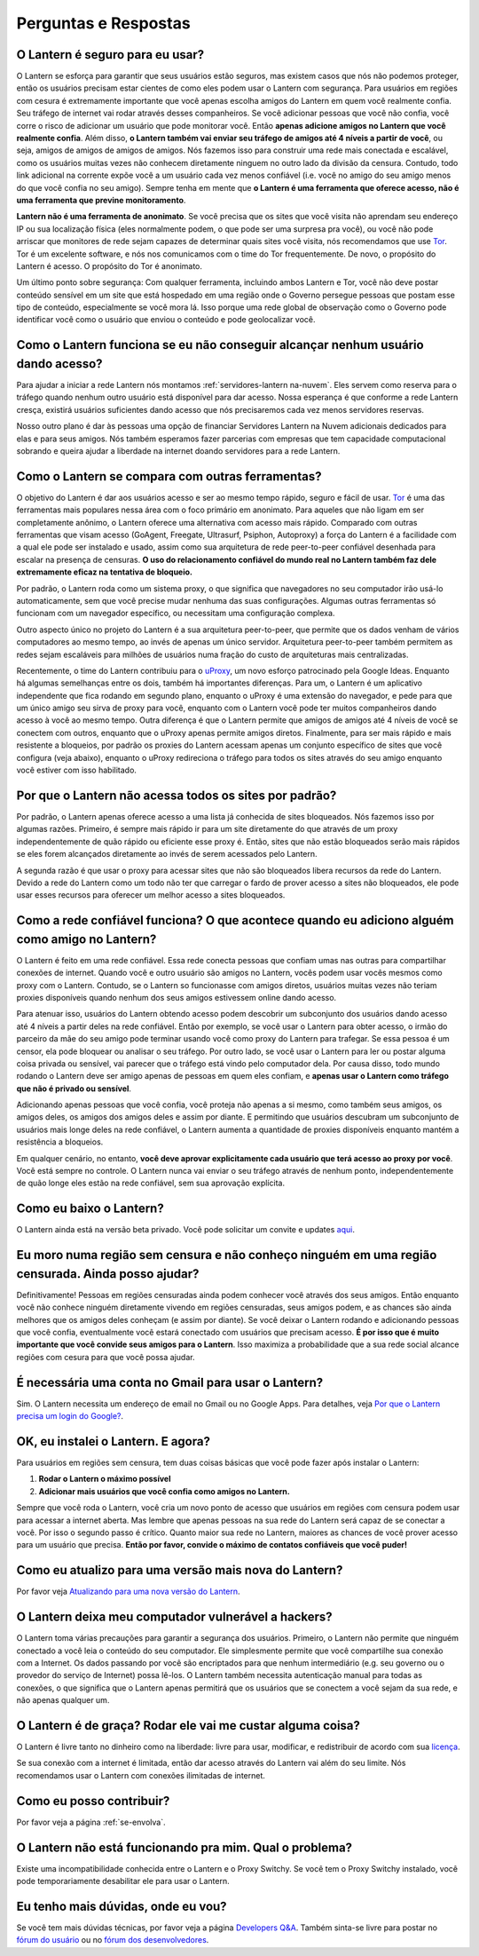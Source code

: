 .. _perguntas-e-respostas:

Perguntas e Respostas
=====================

O Lantern é seguro para eu usar?
~~~~~~~~~~~~~~~~~~~~~~~~~~~~~~~~~

O Lantern se esforça para garantir que seus usuários estão seguros, mas
existem casos que nós não podemos proteger, então os usuários precisam
estar cientes de como eles podem usar o Lantern com segurança. Para
usuários em regiões com cesura é extremamente importante que você apenas
escolha amigos do Lantern em quem você realmente confia. Seu tráfego de
internet vai rodar através desses companheiros. Se você adicionar
pessoas que você não confia, você corre o risco de adicionar um usuário
que pode monitorar você. Então **apenas adicione amigos no Lantern que
você realmente confia**. Além disso, **o Lantern também vai enviar seu
tráfego de amigos até 4 níveis a partir de você**, ou seja, amigos de
amigos de amigos de amigos. Nós fazemos isso para construir uma rede
mais conectada e escalável, como os usuários muitas vezes não conhecem
diretamente ninguem no outro lado da divisão da censura. Contudo, todo
link adicional na corrente expõe você a um usuário cada vez menos
confiável (i.e. você no amigo do seu amigo menos do que você confia no
seu amigo). Sempre tenha em mente que **o Lantern é uma ferramenta que
oferece acesso, não é uma ferramenta que previne monitoramento**.

**Lantern não é uma ferramenta de anonimato**. Se você precisa que os
sites que você visita não aprendam seu endereço IP ou sua localização
física (eles normalmente podem, o que pode ser uma surpresa pra você),
ou você não pode arriscar que monitores de rede sejam capazes de
determinar quais sites você visita, nós recomendamos que use
`Tor <https://www.torproject.org>`__. Tor é um excelente software, e nós
nos comunicamos com o time do Tor frequentemente. De novo, o propósito
do Lantern é acesso. O propósito do Tor é anonimato.

Um último ponto sobre segurança: Com qualquer ferramenta, incluindo
ambos Lantern e Tor, você não deve postar conteúdo sensível em um site
que está hospedado em uma região onde o Governo persegue pessoas que
postam esse tipo de conteúdo, especialmente se você mora lá. Isso porque
uma rede global de observação como o Governo pode identificar você como
o usuário que enviou o conteúdo e pode geolocalizar você.

Como o Lantern funciona se eu não conseguir alcançar nenhum usuário dando acesso?
~~~~~~~~~~~~~~~~~~~~~~~~~~~~~~~~~~~~~~~~~~~~~~~~~~~~~~~~~~~~~~~~~~~~~~~~~~~~~~~~~~

Para ajudar a iniciar a rede Lantern nós montamos :ref:`servidores-lantern
na-nuvem`. Eles servem como reserva para o tráfego quando nenhum outro
usuário está disponível para dar acesso. Nossa esperança é que conforme
a rede Lantern cresça, existirá usuários suficientes dando acesso que
nós precisaremos cada vez menos servidores reservas.

Nosso outro plano é dar às pessoas uma opção de financiar Servidores
Lantern na Nuvem adicionais dedicados para elas e para seus amigos. Nós
também esperamos fazer parcerias com empresas que tem capacidade
computacional sobrando e queira ajudar a liberdade na internet doando
servidores para a rede Lantern.

Como o Lantern se compara com outras ferramentas?
~~~~~~~~~~~~~~~~~~~~~~~~~~~~~~~~~~~~~~~~~~~~~~~~~

O objetivo do Lantern é dar aos usuários acesso e ser ao mesmo tempo
rápido, seguro e fácil de usar. `Tor <https://www.torproject.org>`__ é uma
das ferramentas mais populares nessa área com o foco primário em
anonimato. Para aqueles que não ligam em ser completamente anônimo, o
Lantern oferece uma alternativa com acesso mais rápido. Comparado com
outras ferramentas que visam acesso (GoAgent, Freegate, Ultrasurf,
Psiphon, Autoproxy) a força do Lantern é a facilidade com a qual ele
pode ser instalado e usado, assim como sua arquitetura de rede
peer-to-peer confiável desenhada para escalar na presença de censuras.
**O uso do relacionamento confiável do mundo real no Lantern também faz
dele extremamente eficaz na tentativa de bloqueio.**

Por padrão, o Lantern roda como um sistema proxy, o que significa que
navegadores no seu computador irão usá-lo automaticamente, sem que você
precise mudar nenhuma das suas configurações. Algumas outras ferramentas
só funcionam com um navegador específico, ou necessitam uma configuração
complexa.

Outro aspecto único no projeto do Lantern é a sua arquitetura
peer-to-peer, que permite que os dados venham de vários computadores ao
mesmo tempo, ao invés de apenas um único servidor. Arquitetura
peer-to-peer também permitem as redes sejam escaláveis para milhões de
usuários numa fração do custo de arquiteturas mais centralizadas.

Recentemente, o time do Lantern contribuiu para o
`uProxy <https://uproxy.org>`__, um novo esforço patrocinado pela Google
Ideas. Enquanto há algumas semelhanças entre os dois, também há
importantes diferenças. Para um, o Lantern é um aplicativo independente
que fica rodando em segundo plano, enquanto o uProxy é uma extensão do
navegador, e pede para que um único amigo seu sirva de proxy para você,
enquanto com o Lantern você pode ter muitos companheiros dando acesso à
você ao mesmo tempo. Outra diferença é que o Lantern permite que amigos
de amigos até 4 níveis de você se conectem com outros, enquanto que o
uProxy apenas permite amigos diretos. Finalmente, para ser mais rápido e
mais resistente a bloqueios, por padrão os proxies do Lantern acessam
apenas um conjunto específico de sites que você configura (veja abaixo),
enquanto o uProxy redireciona o tráfego para todos os sites através do
seu amigo enquanto você estiver com isso habilitado.

Por que o Lantern não acessa todos os sites por padrão?
~~~~~~~~~~~~~~~~~~~~~~~~~~~~~~~~~~~~~~~~~~~~~~~~~~~~~~~

Por padrão, o Lantern apenas oferece acesso a uma lista já conhecida de
sites bloqueados. Nós fazemos isso por algumas razões. Primeiro, é
sempre mais rápido ir para um site diretamente do que através de um
proxy independentemente de quão rápido ou eficiente esse proxy é. Então,
sites que não estão bloqueados serão mais rápidos se eles forem
alcançados diretamente ao invés de serem acessados pelo Lantern.

A segunda razão é que usar o proxy para acessar sites que não são
bloqueados libera recursos da rede do Lantern. Devido a rede do Lantern
como um todo não ter que carregar o fardo de prover acesso a sites não
bloqueados, ele pode usar esses recursos para oferecer um melhor acesso
a sites bloqueados.

Como a rede confiável funciona? O que acontece quando eu adiciono alguém como amigo no Lantern?
~~~~~~~~~~~~~~~~~~~~~~~~~~~~~~~~~~~~~~~~~~~~~~~~~~~~~~~~~~~~~~~~~~~~~~~~~~~~~~~~~~~~~~~~~~~~~~~~

O Lantern é feito em uma rede confiável. Essa rede conecta pessoas que
confiam umas nas outras para compartilhar conexões de internet. Quando
você e outro usuário são amigos no Lantern, vocês podem usar vocês
mesmos como proxy com o Lantern. Contudo, se o Lantern so funcionasse
com amigos diretos, usuários muitas vezes não teriam proxies disponíveis
quando nenhum dos seus amigos estivessem online dando acesso.

Para atenuar isso, usuários do Lantern obtendo acesso podem descobrir um
subconjunto dos usuários dando acesso até 4 níveis a partir deles na
rede confiável. Então por exemplo, se você usar o Lantern para obter
acesso, o irmão do parceiro da mãe do seu amigo pode terminar usando
você como proxy do Lantern para trafegar. Se essa pessoa é um censor,
ela pode bloquear ou analisar o seu tráfego. Por outro lado, se você
usar o Lantern para ler ou postar alguma coisa privada ou sensível, vai
parecer que o tráfego está vindo pelo computador dela. Por causa disso,
todo mundo rodando o Lantern deve ser amigo apenas de pessoas em quem
eles confiam, e **apenas usar o Lantern como tráfego que não é privado
ou sensível**.

Adicionando apenas pessoas que você confia, você proteja não apenas a si
mesmo, como também seus amigos, os amigos deles, os amigos dos amigos
deles e assim por diante. E permitindo que usuários descubram um
subconjunto de usuários mais longe deles na rede confiável, o Lantern
aumenta a quantidade de proxies disponíveis enquanto mantém a
resistência a bloqueios.

Em qualquer cenário, no entanto, **você deve aprovar explicitamente cada
usuário que terá acesso ao proxy por você**. Você está sempre no
controle. O Lantern nunca vai enviar o seu tráfego através de nenhum
ponto, independentemente de quão longe eles estão na rede confiável, sem
sua aprovação explícita.

Como eu baixo o Lantern?
~~~~~~~~~~~~~~~~~~~~~~~~~

O Lantern ainda está na versão beta privado. Você pode solicitar um
convite e updates
`aqui <https://getlantern.us2.list-manage.com/subscribe/post?u=0ac18298d5d0330dcda8f48aa&id=f06770f311>`__.

Eu moro numa região sem censura e não conheço ninguém em uma região censurada. Ainda posso ajudar?
~~~~~~~~~~~~~~~~~~~~~~~~~~~~~~~~~~~~~~~~~~~~~~~~~~~~~~~~~~~~~~~~~~~~~~~~~~~~~~~~~~~~~~~~~~~~~~~~~~~

Definitivamente! Pessoas em regiões censuradas ainda podem conhecer você
através dos seus amigos. Então enquanto você não conhece ninguém
diretamente vivendo em regiões censuradas, seus amigos podem, e as
chances são ainda melhores que os amigos deles conheçam (e assim por
diante). Se você deixar o Lantern rodando e adicionando pessoas que você
confia, eventualmente você estará conectado com usuários que precisam
acesso. **É por isso que é muito importante que você convide seus amigos
para o Lantern**. Isso maximiza a probabilidade que a sua rede social
alcance regiões com cesura para que você possa ajudar.

É necessária uma conta no Gmail para usar o Lantern?
~~~~~~~~~~~~~~~~~~~~~~~~~~~~~~~~~~~~~~~~~~~~~~~~~~~~

Sim. O Lantern necessita um endereço de email no Gmail ou no Google
Apps. Para detalhes, veja `Por que o Lantern precisa um login do
Google? <https://github.com/getlantern/lantern/wiki/%5Bdevelopers%5D-Questions-and-Answers#-why-does-lantern-require-a-google-login-what-happens-with-the-generated-oauth-tokens>`__.

OK, eu instalei o Lantern. E agora?
~~~~~~~~~~~~~~~~~~~~~~~~~~~~~~~~~~~

Para usuários em regiões sem censura, tem duas coisas básicas que você
pode fazer após instalar o Lantern:

1. **Rodar o Lantern o máximo possível**
2. **Adicionar mais usuários que você confia como amigos no Lantern.**

Sempre que você roda o Lantern, você cria um novo ponto de acesso que
usuários em regiões com censura podem usar para acessar a internet
aberta. Mas lembre que apenas pessoas na sua rede do Lantern será capaz
de se conectar a você. Por isso o segundo passo é crítico. Quanto maior
sua rede no Lantern, maiores as chances de você prover acesso para um
usuário que precisa. **Então por favor, convide o máximo de contatos
confiáveis que você puder!**

Como eu atualizo para uma versão mais nova do Lantern?
~~~~~~~~~~~~~~~~~~~~~~~~~~~~~~~~~~~~~~~~~~~~~~~~~~~~~~

Por favor veja `Atualizando para uma nova versão do
Lantern <https://github.com/getlantern/lantern/wiki/Atualizando-para-uma-nova-vers%C3%A3o-do-Lantern>`__.

O Lantern deixa meu computador vulnerável a hackers?
~~~~~~~~~~~~~~~~~~~~~~~~~~~~~~~~~~~~~~~~~~~~~~~~~~~~

O Lantern toma várias precauções para garantir a segurança dos usuários.
Primeiro, o Lantern não permite que ninguém conectado a você leia o
conteúdo do seu computador. Ele simplesmente permite que você
compartilhe sua conexão com a Internet. Os dados passando por você são
encriptados para que nenhum intermediário (e.g. seu governo ou o
provedor do serviço de Internet) possa lê-los. O Lantern também
necessita autenticação manual para todas as conexões, o que significa
que o Lantern apenas permitirá que os usuários que se conectem a você
sejam da sua rede, e não apenas qualquer um.

O Lantern é de graça? Rodar ele vai me custar alguma coisa?
~~~~~~~~~~~~~~~~~~~~~~~~~~~~~~~~~~~~~~~~~~~~~~~~~~~~~~~~~~~

O Lantern é livre tanto no dinheiro como na liberdade: livre para usar,
modificar, e redistribuir de acordo com sua
`licença <https://raw.github.com/getlantern/lantern/master/LICENSE>`__.

Se sua conexão com a internet é limitada, então dar acesso através do
Lantern vai além do seu limite. Nós recomendamos usar o Lantern com
conexões ilimitadas de internet.

Como eu posso contribuir?
~~~~~~~~~~~~~~~~~~~~~~~~~

Por favor veja a página :ref:`se-envolva`.

O Lantern não está funcionando pra mim. Qual o problema?
~~~~~~~~~~~~~~~~~~~~~~~~~~~~~~~~~~~~~~~~~~~~~~~~~~~~~~~~

Existe uma incompatibilidade conhecida entre o Lantern e o Proxy
Switchy. Se você tem o Proxy Switchy instalado, você pode
temporariamente desabilitar ele para usar o Lantern.

Eu tenho mais dúvidas, onde eu vou?
~~~~~~~~~~~~~~~~~~~~~~~~~~~~~~~~~~~

Se você tem mais dúvidas técnicas, por favor veja a página `Developers
Q&A <https://github.com/getlantern/lantern/wiki/%5Bdevelopers%5D-Questions-and-Answers>`__.
Também sinta-se livre para postar no `fórum do
usuário <https://groups.google.com/group/lantern-users-en>`__ ou no
`fórum dos
desenvolvedores <https://groups.google.com/group/lantern-devel>`__.
